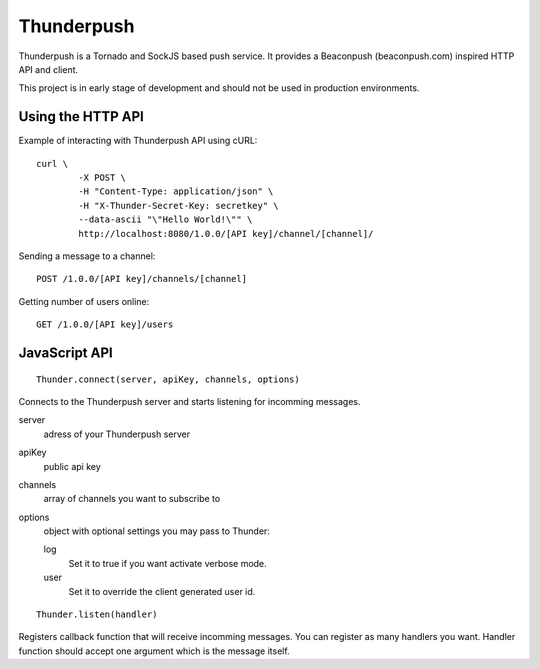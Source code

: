 -----------
Thunderpush
-----------

Thunderpush is a Tornado and SockJS based push service. It provides
a Beaconpush (beaconpush.com) inspired HTTP API and client.

This project is in early stage of development and should not be
used in production environments.

Using the HTTP API
==================

Example of interacting with Thunderpush API using cURL::

	curl \
		-X POST \
		-H "Content-Type: application/json" \
		-H "X-Thunder-Secret-Key: secretkey" \
		--data-ascii "\"Hello World!\"" \
		http://localhost:8080/1.0.0/[API key]/channel/[channel]/

Sending a message to a channel::
	
	POST /1.0.0/[API key]/channels/[channel]

Getting number of users online::

	GET /1.0.0/[API key]/users

JavaScript API
==============

::
	
	Thunder.connect(server, apiKey, channels, options)

Connects to the Thunderpush server and starts listening for incomming
messages. 

server
  adress of your Thunderpush server

apiKey
  public api key

channels
  array of channels you want to subscribe to

options
  object with optional settings you may pass to Thunder:

  log
    Set it to true if you want activate verbose mode.

  user
    Set it to override the client generated user id.

::
	
	Thunder.listen(handler)

Registers callback function that will receive incomming messages. You can
register as many handlers you want. Handler function should accept
one argument which is the message itself.
